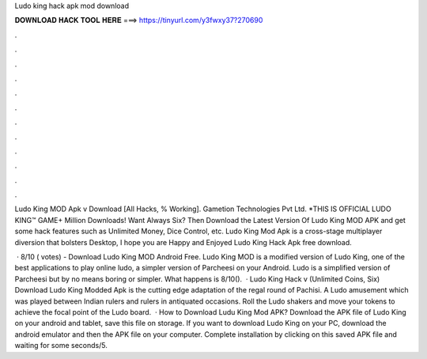 Ludo king hack apk mod download



𝐃𝐎𝐖𝐍𝐋𝐎𝐀𝐃 𝐇𝐀𝐂𝐊 𝐓𝐎𝐎𝐋 𝐇𝐄𝐑𝐄 ===> https://tinyurl.com/y3fwxy37?270690



.



.



.



.



.



.



.



.



.



.



.



.

Ludo King MOD Apk v Download [All Hacks, % Working]. Gametion Technologies Pvt Ltd. *THIS IS OFFICIAL LUDO KING™ GAME+ Million Downloads! Want Always Six? Then Download the Latest Version Of Ludo King MOD APK and get some hack features such as Unlimited Money, Dice Control, etc. Ludo King Mod Apk is a cross-stage multiplayer diversion that bolsters Desktop, I hope you are Happy and Enjoyed Ludo King Hack Apk free download.

 · 8/10 ( votes) - Download Ludo King MOD Android Free. Ludo King MOD is a modified version of Ludo King, one of the best applications to play online ludo, a simpler version of Parcheesi on your Android. Ludo is a simplified version of Parcheesi but by no means boring or simpler. What happens is 8/10().  · Ludo King Hack v (Unlimited Coins, Six) Download Ludo King Modded Apk is the cutting edge adaptation of the regal round of Pachisi. A Ludo amusement which was played between Indian rulers and rulers in antiquated occasions. Roll the Ludo shakers and move your tokens to achieve the focal point of the Ludo board.  · How to Download Ludu King Mod APK? Download the APK file of Ludo King on your android and tablet, save this file on storage. If you want to download Ludo King on your PC, download the android emulator and then the APK file on your computer. Complete installation by clicking on this saved APK file and waiting for some seconds/5.
